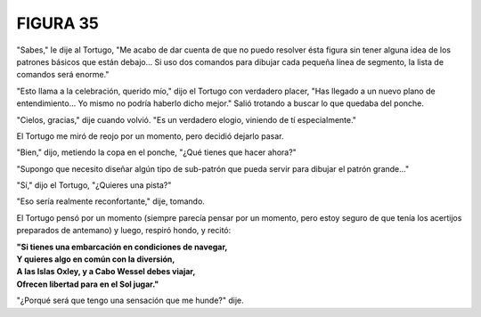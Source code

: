 **FIGURA 35**
=============

.. image:: _static/images/confusion-35.svg
   :height: 300px
   :width: 300px
   :scale: 50 %
   :alt: Puzzle 35
   :align: left 

"Sabes," le dije al Tortugo, "Me acabo de dar cuenta de que no puedo resolver ésta figura sin tener alguna idea de los patrones básicos que están debajo... Si uso dos comandos para dibujar cada pequeña línea de segmento, la lista de comandos será enorme."

"Esto llama a la celebración, querido mío," dijo el Tortugo con verdadero placer, "Has llegado a un nuevo plano de entendimiento... Yo mismo no podría haberlo dicho mejor." Salió trotando a buscar lo que quedaba del ponche. 

"Cielos, gracias," dije cuando volvió. "Es un verdadero elogio, viniendo de tí especialmente."

El Tortugo me miró de reojo por un momento, pero decidió dejarlo pasar.

"Bien," dijo, metiendo la copa en el ponche, "¿Qué tienes que hacer ahora?"

"Supongo que necesito diseñar algún tipo de sub-patrón que pueda servir para dibujar el patrón grande..."

"Sí," dijo el Tortugo, "¿Quieres una pista?"

"Eso sería realmente reconfortante," dije, tomando.

El Tortugo pensó por un momento (siempre parecía pensar por un momento, pero estoy seguro de que tenía los acertijos preparados de antemano) y luego, respiró hondo, y recitó:

.. line-block::

    **"Si tienes una embarcación en condiciones de navegar,**
    **Y quieres algo en común con la diversión,**
    **A las Islas Oxley, y a Cabo Wessel debes viajar,**
    **Ofrecen libertad para en el Sol jugar."**

"¿Porqué será que tengo una sensación que me hunde?" dije.

